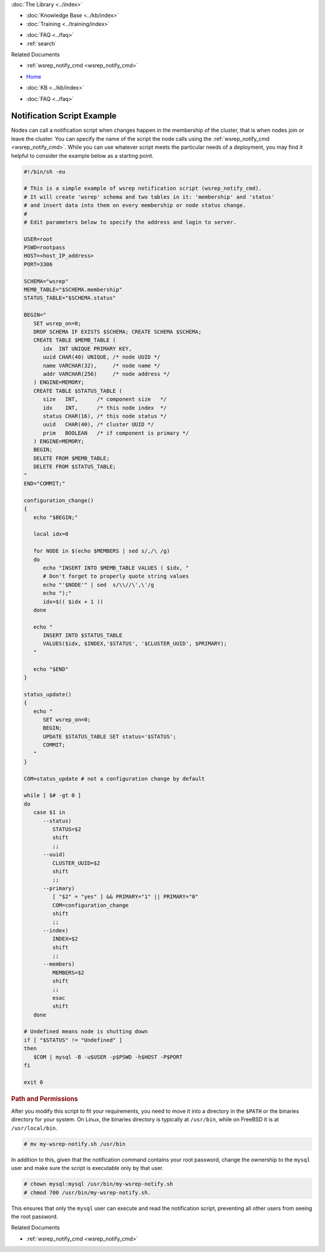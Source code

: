 .. meta::
   :title: Example of a Galera Notification Script
   :description:
   :language: en-US
   :keywords: galera cluster, notification, notify command, trigger, script
   :copyright: Codership Oy, 2014 - 2025. All Rights Reserved.


.. container:: left-margin

   .. container:: left-margin-top

      :doc:`The Library <../index>`

   .. container:: left-margin-content

      .. cssclass:: here

         - :doc:`Documentation <./index>`

      - :doc:`Knowledge Base <../kb/index>`
      - :doc:`Training <../training/index>`

      .. cssclass:: sub-links

         - :doc:`Training Courses <../training/courses/index>`
         - :doc:`Tutorial Articles <../training/tutorials/index>`
         - :doc:`Training Videos <../training/videos/index>`

      - :doc:`FAQ <../faq>`
      - :ref:`search`

      Related Documents

      - :ref:`wsrep_notify_cmd <wsrep_notify_cmd>`

.. container:: top-links

   - `Home <https://galeracluster.com>`_

   .. cssclass:: here

      - :doc:`Docs <./index>`

   - :doc:`KB <../kb/index>`

   .. cssclass:: nav-wider

      - :doc:`Training <../training/index>`

   - :doc:`FAQ <../faq>`


.. cssclass:: library-document
.. _`example-notification-script`:

===========================
Notification Script Example
===========================

Nodes can call a notification script when changes happen in the membership of the cluster, that is when nodes join or leave the cluster. You can specify the name of the script the node calls using the :ref:`wsrep_notify_cmd <wsrep_notify_cmd>`. While you can use whatever script meets the particular needs of a deployment, you may find it helpful to consider the example below as a starting point.

.. code-block:: sh

   #!/bin/sh -eu

   # This is a simple example of wsrep notification script (wsrep_notify_cmd).
   # It will create 'wsrep' schema and two tables in it: 'membership' and 'status'
   # and insert data into them on every membership or node status change.
   #
   # Edit parameters below to specify the address and login to server.

   USER=root
   PSWD=rootpass
   HOST=<host_IP_address>
   PORT=3306

   SCHEMA="wsrep"
   MEMB_TABLE="$SCHEMA.membership"
   STATUS_TABLE="$SCHEMA.status"

   BEGIN="
      SET wsrep_on=0;
      DROP SCHEMA IF EXISTS $SCHEMA; CREATE SCHEMA $SCHEMA;
      CREATE TABLE $MEMB_TABLE (
         idx  INT UNIQUE PRIMARY KEY,
	 uuid CHAR(40) UNIQUE, /* node UUID */
	 name VARCHAR(32),     /* node name */
	 addr VARCHAR(256)     /* node address */
      ) ENGINE=MEMORY;
      CREATE TABLE $STATUS_TABLE (
         size   INT,      /* component size   */
	 idx    INT,      /* this node index  */
	 status CHAR(16), /* this node status */
	 uuid   CHAR(40), /* cluster UUID */
	 prim   BOOLEAN   /* if component is primary */
      ) ENGINE=MEMORY;
      BEGIN;
      DELETE FROM $MEMB_TABLE;
      DELETE FROM $STATUS_TABLE;
   "
   END="COMMIT;"

   configuration_change()
   {
      echo "$BEGIN;"

      local idx=0

      for NODE in $(echo $MEMBERS | sed s/,/\ /g)
      do
         echo "INSERT INTO $MEMB_TABLE VALUES ( $idx, "
	 # Don't forget to properly quote string values
	 echo "'$NODE'" | sed  s/\\//\',\'/g
	 echo ");"
	 idx=$(( $idx + 1 ))
      done

      echo "
         INSERT INTO $STATUS_TABLE
	 VALUES($idx, $INDEX,'$STATUS', '$CLUSTER_UUID', $PRIMARY);
      "

      echo "$END"
   }

   status_update()
   {
      echo "
         SET wsrep_on=0;
	 BEGIN;
	 UPDATE $STATUS_TABLE SET status='$STATUS';
	 COMMIT;
      "
   }

   COM=status_update # not a configuration change by default

   while [ $# -gt 0 ]
   do
      case $1 in
         --status)
	    STATUS=$2
	    shift
	    ;;
	 --uuid)
	    CLUSTER_UUID=$2
	    shift
	    ;;
	 --primary)
	    [ "$2" = "yes" ] && PRIMARY="1" || PRIMARY="0"
	    COM=configuration_change
	    shift
	    ;;
	 --index)
	    INDEX=$2
	    shift
	    ;;
	 --members)
	    MEMBERS=$2
	    shift
	    ;;
	    esac
	    shift
      done

   # Undefined means node is shutting down
   if [ "$STATUS" != "Undefined" ]
   then
      $COM | mysql -B -u$USER -p$PSWD -h$HOST -P$PORT
   fi

   exit 0


.. _`notification-cmd-path-permissions`:
.. rst-class:: section-heading
.. rubric:: Path and Permissions

After you modify this script to fit your requirements, you need to move it into a directory in the ``$PATH`` or the binaries directory for your system. On Linux, the binaries directory is typically at ``/usr/bin``, while on FreeBSD it is at ``/usr/local/bin``.

.. code-block:: console

   # mv my-wsrep-notify.sh /usr/bin

In addition to this, given that the notification command contains your root password, change the ownership to the ``mysql`` user and make sure the script is executable only by that user.

.. code-block:: console

   # chown mysql:mysql /usr/bin/my-wsrep-notify.sh
   # chmod 700 /usr/bin/my-wsrep-notify.sh.

This ensures that only the ``mysql`` user can execute and read the notification script, preventing all other users from seeing the root password.

.. container:: bottom-links

   Related Documents

   - :ref:`wsrep_notify_cmd <wsrep_notify_cmd>`
